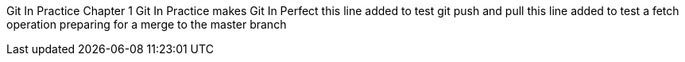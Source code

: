Git In Practice
// TODO write Book
Chapter 1
Git In Practice makes Git In Perfect
// TODO Is this funny?
this line added to test git push and pull
this line added to test a fetch operation
preparing for a merge to the master branch
